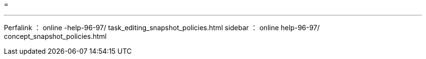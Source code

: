 = 


'''
Perfalink ： online -help-96-97/ task_editing_snapshot_policies.html sidebar ： online help-96-97/ concept_snapshot_policies.html
